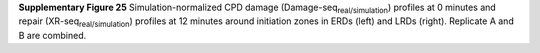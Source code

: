 **Supplementary Figure 25**
Simulation-normalized CPD damage (Damage-seq\ :sub:`real/simulation`\) profiles 
at 0 minutes and repair (XR-seq\ :sub:`real/simulation`\) profiles at 12 minutes 
around initiation zones in ERDs (left) and LRDs (right). 
Replicate A and B are combined.